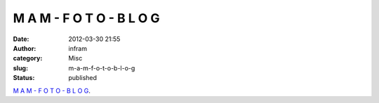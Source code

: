 M A M - F O T O - B L O G
#########################
:date: 2012-03-30 21:55
:author: infram
:category: Misc
:slug: m-a-m-f-o-t-o-b-l-o-g
:status: published

`M A M - F O T O - B L O
G <http://mam-foto.blogspot.de/2012/03/m-m-f-o-t-o-b-l-o-g_9257.html>`__.
